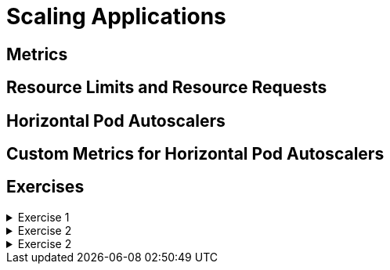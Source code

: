 = Scaling Applications

[#metrics]
== Metrics

[#resourcelimitsrequests]
== Resource Limits and Resource Requests

[#horizontalpodautoscaler]
== Horizontal Pod Autoscalers

[#customhpas]
== Custom Metrics for Horizontal Pod Autoscalers

[#exercises]
== Exercises

.Exercise 1
[%collapsible]
====
====

.Exercise 2
[%collapsible]
====
====

.Exercise 2
[%collapsible]
====
====
